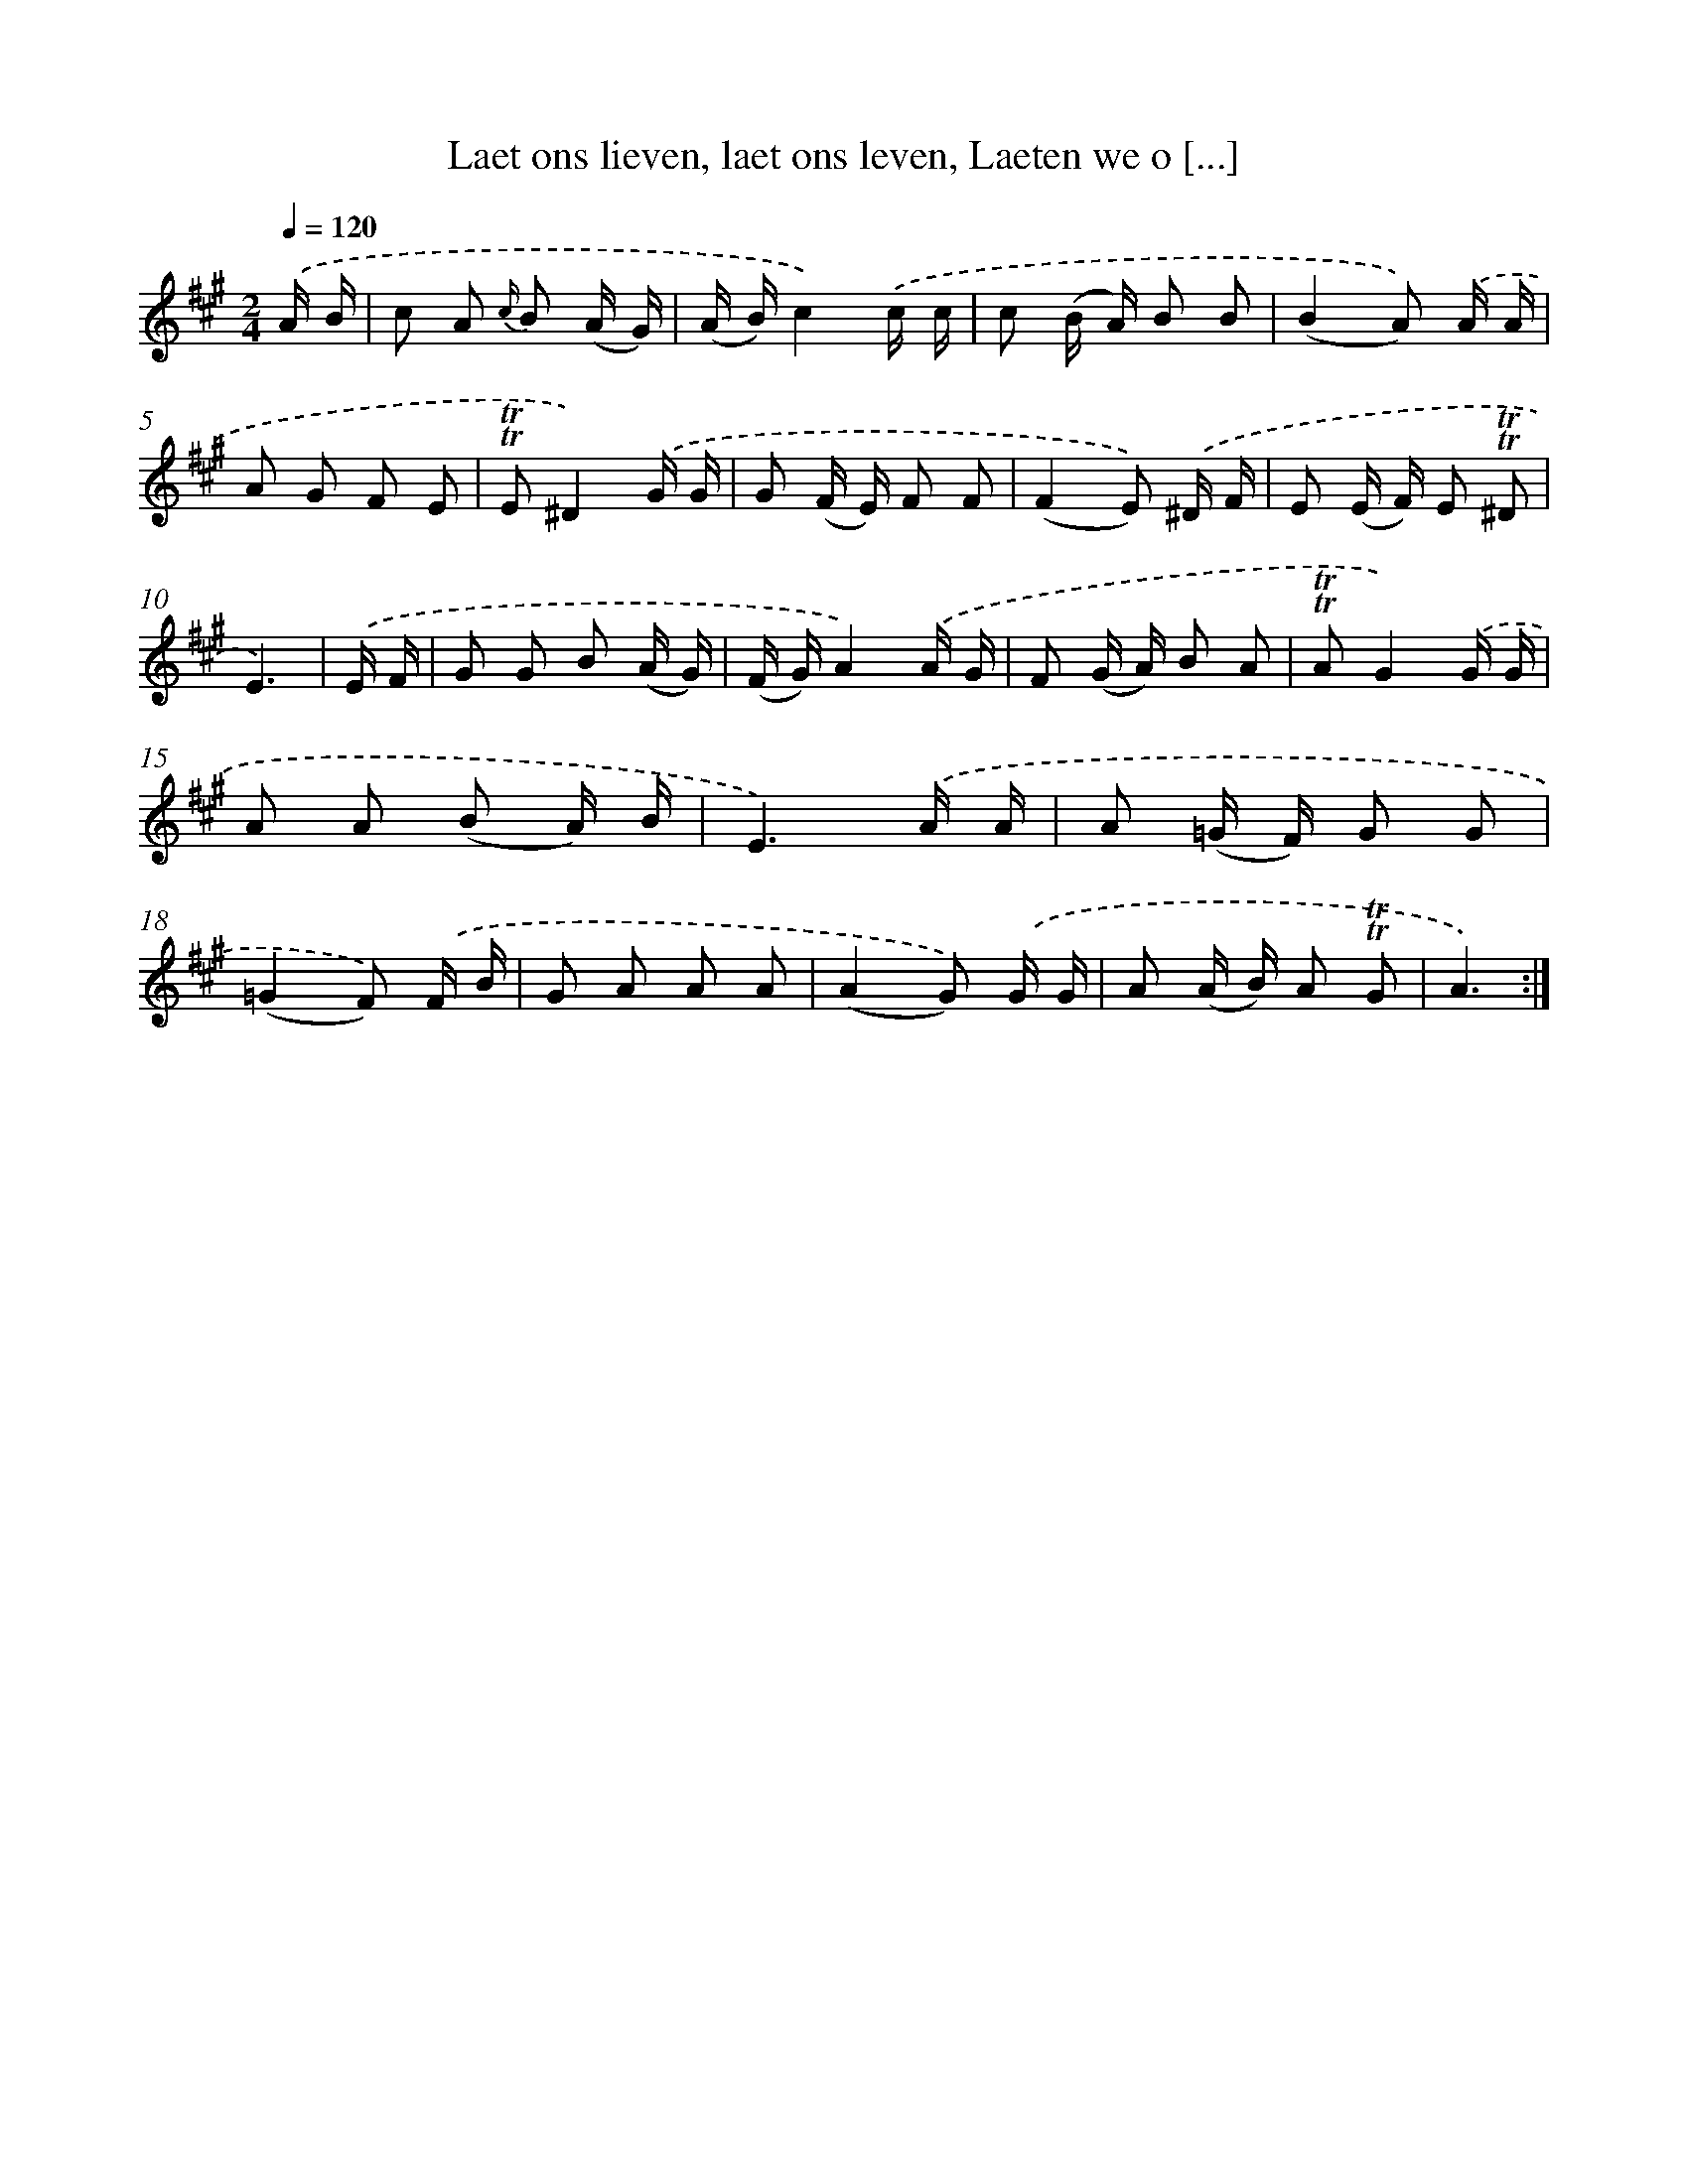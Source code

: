 X: 16356
T: Laet ons lieven, laet ons leven, Laeten we o [...]
%%abc-version 2.0
%%abcx-abcm2ps-target-version 5.9.1 (29 Sep 2008)
%%abc-creator hum2abc beta
%%abcx-conversion-date 2018/11/01 14:38:02
%%humdrum-veritas 1652914245
%%humdrum-veritas-data 472310555
%%continueall 1
%%barnumbers 0
L: 1/16
M: 2/4
Q: 1/4=120
K: A clef=treble
.('A B [I:setbarnb 1]|
c2 A2 {c/} B2 (A G) |
(A B)c4).('c c |
c2 (B A) B2 B2 |
(B4A2)) .('A A |
A2 G2 F2 E2 |
!trill!!trill!E2^D4).('G G |
G2 (F E) F2 F2 |
(F4E2)) .('^D F |
E2 (E F) E2 !trill!!trill!^D2 |
E6) |
.('E F [I:setbarnb 11]|
G2 G2 B2 (A G) |
(F G)A4).('A G |
F2 (G A) B2 A2 |
!trill!!trill!A2G4).('G G |
A2 A2 (B2 A) B |
E6).('A A |
A2 (=G F) G2 G2 |
(=G4F2)) .('F B |
G2 A2 A2 A2 |
(A4G2)) .('G G |
A2 (A B) A2 !trill!!trill!G2 |
A6) :|]
